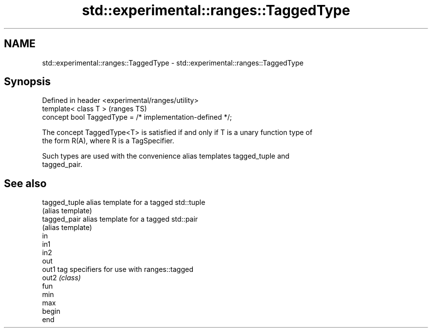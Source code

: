 .TH std::experimental::ranges::TaggedType 3 "2019.03.28" "http://cppreference.com" "C++ Standard Libary"
.SH NAME
std::experimental::ranges::TaggedType \- std::experimental::ranges::TaggedType

.SH Synopsis
   Defined in header <experimental/ranges/utility>
   template< class T >                                      (ranges TS)
   concept bool TaggedType = /* implementation-defined */;

   The concept TaggedType<T> is satisfied if and only if T is a unary function type of
   the form R(A), where R is a TagSpecifier.

   Such types are used with the convenience alias templates tagged_tuple and
   tagged_pair.

.SH See also

   tagged_tuple alias template for a tagged std::tuple
                (alias template) 
   tagged_pair  alias template for a tagged std::pair
                (alias template) 
   in
   in1
   in2
   out
   out1         tag specifiers for use with ranges::tagged
   out2         \fI(class)\fP 
   fun
   min
   max
   begin
   end
